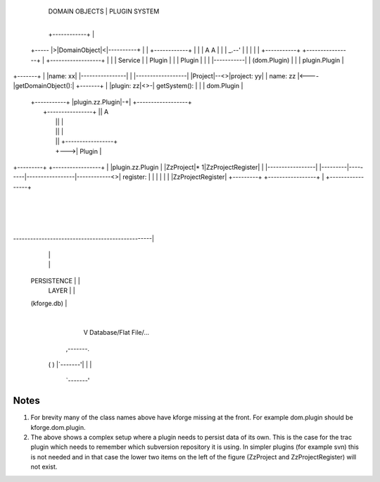              DOMAIN OBJECTS                      |      PLUGIN SYSTEM
                                                 |
             +------------+                      |
    +----- |>|DomainObject|<|----------+         |
    |        +------------+            |         |
    |         A    A                   |         |
    |     _.--'    |                   |         |
    |     |  +-----------+   +----------------+  |  +------------------+
    |     |  |  Service  |   |     Plugin     |  |  |      Plugin      |
    |     |  |-----------|   |  (dom.Plugin)  |  |  |  plugin.Plugin   |
+-------+ |  |name:    xx|   |----------------|  |  |------------------|
|Project|--<>|project: yy|   |    name: zz    |<----|getDomainObject():|
+-------+ |  |plugin:  zz|<>-|  getSystem():  |  |  |    dom.Plugin    |
          |  +-----------+   |plugin.zz.Plugin|-+|  +------------------+
          |                  +----------------+ ||              A
          |                                     ||              |
          |                                     ||              |
          |                                     ||   +-----------------+
          |                                     +--->|     Plugin      |
+---------+         +-----------------+          |   |plugin.zz.Plugin |
|ZzProject|*       1|ZzProjectRegister|          |   |-----------------|
|---------|---------|-----------------|------------<>|    register:    |
|         |         |                 |          |   |ZzProjectRegister|
+---------+         +-----------------+          |   +-----------------+
                                                 |
                                                 |
                                                 |
-------------------------------------------------|
                        |                        |
                        |                        |
     PERSISTENCE        |                        |
        LAYER           |                        |
     (kforge.db)        |
                        |
                        V  Database/Flat File/...
                    ,-------.
                   (         )
                   |`-------'|
                   |         |
                    `-------'

Notes
=====

1. For brevity many of the class names above have kforge missing at the front. For example dom.plugin should be kforge.dom.plugin.

2. The above shows a complex setup where a plugin needs to persist data of its own. This is the case for the trac plugin which needs to remember which subversion repository it is using. In simpler plugins (for example svn) this is not needed and in that case the lower two items on the left of the figure (ZzProject and ZzProjectRegister) will not exist.

